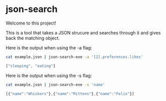 * json-search

Welcome to this project!

This is a tool that takes a JSON strucure and searches through it and gives back the matching object.

Here is the output when using the -a flag:

#+begin_src bash
  cat example.json | json-search-exe -a '[2].preferences.likes'
#+end_src

#+begin_src js
  ["sleeping", "eating"]
#+end_src

Here is the output when using the -s flag:

#+begin_src bash
  cat example.json | json-search-exe -s 'name'
#+end_src

#+begin_src js
  [{"name":"Whiskers"},{"name":"Mittens"},{"name":"Felix"}]
#+end_src
